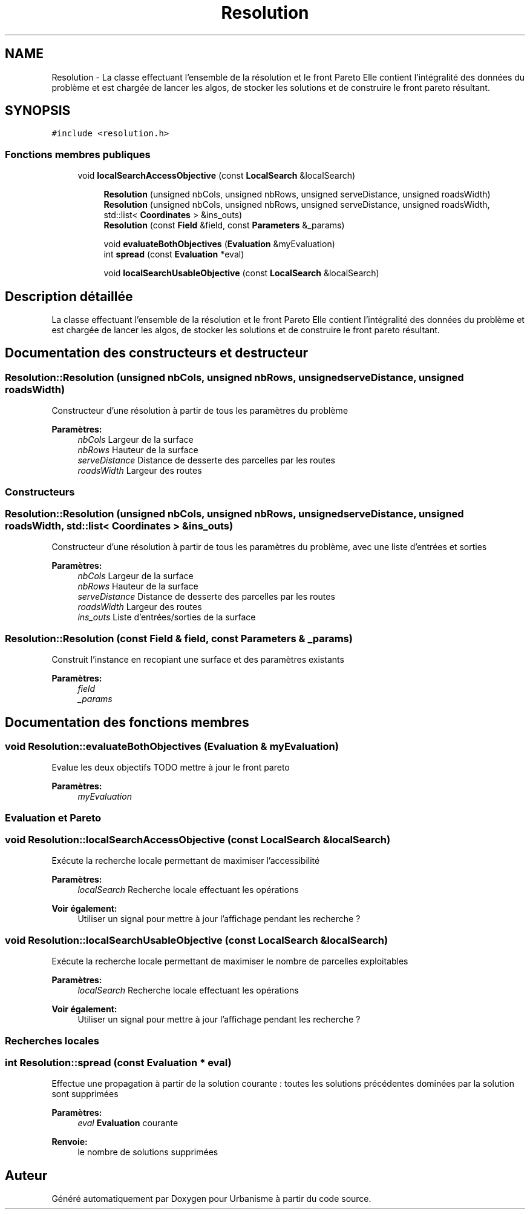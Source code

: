 .TH "Resolution" 3 "Jeudi 12 Mai 2016" "Version 0.5" "Urbanisme" \" -*- nroff -*-
.ad l
.nh
.SH NAME
Resolution \- La classe effectuant l'ensemble de la résolution et le front Pareto Elle contient l'intégralité des données du problème et est chargée de lancer les algos, de stocker les solutions et de construire le front pareto résultant\&.  

.SH SYNOPSIS
.br
.PP
.PP
\fC#include <resolution\&.h>\fP
.SS "Fonctions membres publiques"

.in +1c
.ti -1c
.RI "void \fBlocalSearchAccessObjective\fP (const \fBLocalSearch\fP &localSearch)"
.br
.in -1c
.PP
.RI "\fB\fP"
.br

.in +1c
.in +1c
.ti -1c
.RI "\fBResolution\fP (unsigned nbCols, unsigned nbRows, unsigned serveDistance, unsigned roadsWidth)"
.br
.ti -1c
.RI "\fBResolution\fP (unsigned nbCols, unsigned nbRows, unsigned serveDistance, unsigned roadsWidth, std::list< \fBCoordinates\fP > &ins_outs)"
.br
.ti -1c
.RI "\fBResolution\fP (const \fBField\fP &field, const \fBParameters\fP &_params)"
.br
.in -1c
.in -1c
.PP
.RI "\fB\fP"
.br

.in +1c
.in +1c
.ti -1c
.RI "void \fBevaluateBothObjectives\fP (\fBEvaluation\fP &myEvaluation)"
.br
.ti -1c
.RI "int \fBspread\fP (const \fBEvaluation\fP *eval)"
.br
.in -1c
.in -1c
.PP
.RI "\fB\fP"
.br

.in +1c
.in +1c
.ti -1c
.RI "void \fBlocalSearchUsableObjective\fP (const \fBLocalSearch\fP &localSearch)"
.br
.in -1c
.in -1c
.SH "Description détaillée"
.PP 
La classe effectuant l'ensemble de la résolution et le front Pareto Elle contient l'intégralité des données du problème et est chargée de lancer les algos, de stocker les solutions et de construire le front pareto résultant\&. 
.SH "Documentation des constructeurs et destructeur"
.PP 
.SS "Resolution::Resolution (unsigned nbCols, unsigned nbRows, unsigned serveDistance, unsigned roadsWidth)"
Constructeur d'une résolution à partir de tous les paramètres du problème 
.PP
\fBParamètres:\fP
.RS 4
\fInbCols\fP Largeur de la surface 
.br
\fInbRows\fP Hauteur de la surface 
.br
\fIserveDistance\fP Distance de desserte des parcelles par les routes 
.br
\fIroadsWidth\fP Largeur des routes
.RE
.PP
.SS ""
.PP
Constructeurs 
.SS ""

.SS "Resolution::Resolution (unsigned nbCols, unsigned nbRows, unsigned serveDistance, unsigned roadsWidth, std::list< \fBCoordinates\fP > & ins_outs)"
Constructeur d'une résolution à partir de tous les paramètres du problème, avec une liste d'entrées et sorties 
.PP
\fBParamètres:\fP
.RS 4
\fInbCols\fP Largeur de la surface 
.br
\fInbRows\fP Hauteur de la surface 
.br
\fIserveDistance\fP Distance de desserte des parcelles par les routes 
.br
\fIroadsWidth\fP Largeur des routes 
.br
\fIins_outs\fP Liste d'entrées/sorties de la surface 
.RE
.PP

.SS "Resolution::Resolution (const \fBField\fP & field, const \fBParameters\fP & _params)"
Construit l'instance en recopiant une surface et des paramètres existants 
.PP
\fBParamètres:\fP
.RS 4
\fIfield\fP 
.br
\fI_params\fP 
.RE
.PP

.SH "Documentation des fonctions membres"
.PP 
.SS "void Resolution::evaluateBothObjectives (\fBEvaluation\fP & myEvaluation)"
Evalue les deux objectifs TODO mettre à jour le front pareto 
.PP
\fBParamètres:\fP
.RS 4
\fImyEvaluation\fP 
.SS ""
.RE
.PP
\fBEvaluation\fP et Pareto 
.SS ""

.SS "void Resolution::localSearchAccessObjective (const \fBLocalSearch\fP & localSearch)"
Exécute la recherche locale permettant de maximiser l'accessibilité 
.PP
\fBParamètres:\fP
.RS 4
\fIlocalSearch\fP Recherche locale effectuant les opérations 
.RE
.PP
\fBVoir également:\fP
.RS 4
Utiliser un signal pour mettre à jour l'affichage pendant les recherche ? 
.RE
.PP

.SS "void Resolution::localSearchUsableObjective (const \fBLocalSearch\fP & localSearch)"
Exécute la recherche locale permettant de maximiser le nombre de parcelles exploitables 
.PP
\fBParamètres:\fP
.RS 4
\fIlocalSearch\fP Recherche locale effectuant les opérations 
.RE
.PP
\fBVoir également:\fP
.RS 4
Utiliser un signal pour mettre à jour l'affichage pendant les recherche ?
.RE
.PP
.SS ""
.PP
Recherches locales 
.SS ""

.SS "int Resolution::spread (const \fBEvaluation\fP * eval)"
Effectue une propagation à partir de la solution courante : toutes les solutions précédentes dominées par la solution sont supprimées 
.PP
\fBParamètres:\fP
.RS 4
\fIeval\fP \fBEvaluation\fP courante 
.RE
.PP
\fBRenvoie:\fP
.RS 4
le nombre de solutions supprimées 
.RE
.PP


.SH "Auteur"
.PP 
Généré automatiquement par Doxygen pour Urbanisme à partir du code source\&.
